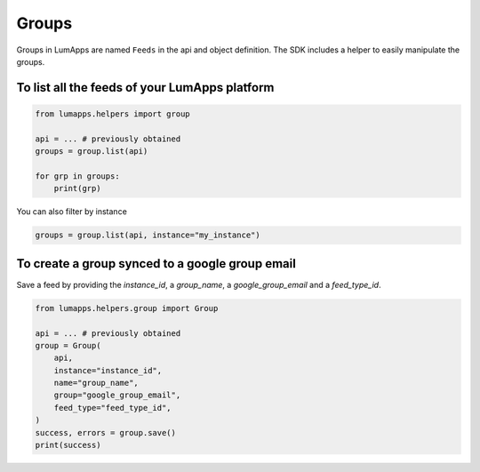 Groups
======

Groups in LumApps are named ``Feeds`` in the api and object definition. The SDK includes a helper to easily manipulate the groups.

To list all the feeds of your LumApps platform
-----------------------------------------------

.. code-block:: python

    from lumapps.helpers import group

    api = ... # previously obtained
    groups = group.list(api)

    for grp in groups:
        print(grp)

You can also filter by instance

.. code-block:: python

    groups = group.list(api, instance="my_instance")

To create a group synced to a google group email
------------------------------------------------

Save a feed by providing the `instance_id`, a `group_name`, a `google_group_email` and a `feed_type_id`.

.. code-block:: python

    from lumapps.helpers.group import Group

    api = ... # previously obtained
    group = Group(
        api,
        instance="instance_id",
        name="group_name",
        group="google_group_email",
        feed_type="feed_type_id",
    )
    success, errors = group.save()
    print(success)